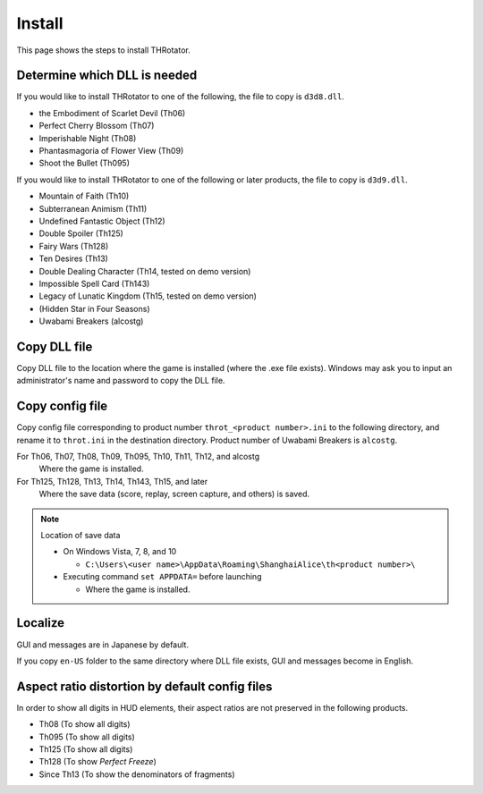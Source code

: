 ﻿================
Install
================

This page shows the steps to install THRotator.

Determine which DLL is needed
=============================


If you would like to install THRotator to one of the following, the file to copy is ``d3d8.dll``.

- the Embodiment of Scarlet Devil (Th06)
- Perfect Cherry Blossom (Th07)
- Imperishable Night (Th08)
- Phantasmagoria of Flower View (Th09)
- Shoot the Bullet (Th095)

If you would like to install THRotator to one of the following or later products, the file to copy is ``d3d9.dll``.

- Mountain of Faith (Th10)
- Subterranean Animism (Th11)
- Undefined Fantastic Object (Th12)
- Double Spoiler (Th125)
- Fairy Wars (Th128)
- Ten Desires (Th13)
- Double Dealing Character (Th14, tested on demo version)
- Impossible Spell Card (Th143)
- Legacy of Lunatic Kingdom (Th15, tested on demo version)
- (Hidden Star in Four Seasons)
- Uwabami Breakers (alcostg)

Copy DLL file
=========================

Copy DLL file to the location where the game is installed (where the .exe file exists).
Windows may ask you to input an administrator's name and password to copy the DLL file.


Copy config file
=========================

Copy config file corresponding to product number ``throt_<product number>.ini`` to the following directory,
and rename it to ``throt.ini`` in the destination directory.
Product number of Uwabami Breakers is ``alcostg``.

For Th06, Th07, Th08, Th09, Th095, Th10, Th11, Th12, and alcostg
  Where the game is installed.

For Th125, Th128, Th13, Th14, Th143, Th15, and later
  Where the save data (score, replay, screen capture, and others) is saved.

.. note:: Location of save data
   
   - On Windows Vista, 7, 8, and 10
   
     - ``C:\Users\<user name>\AppData\Roaming\ShanghaiAlice\th<product number>\``

   - Executing command ``set APPDATA=`` before launching
   
     - Where the game is installed.

Localize
========================

GUI and messages are in Japanese by default.

If you copy ``en-US`` folder to the same directory where DLL file exists, GUI and messages become in English.



Aspect ratio distortion by default config files
===============================================================

In order to show all digits in HUD elements,
their aspect ratios are not preserved in the following products.

- Th08 (To show all digits)
- Th095 (To show all digits)
- Th125 (To show all digits)
- Th128 (To show `Perfect Freeze`)
- Since Th13 (To show the denominators of fragments)


